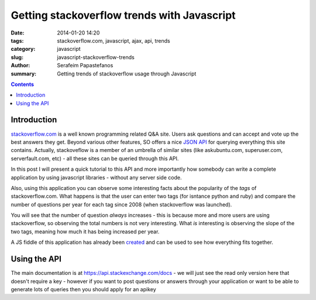Getting stackoverflow trends with Javascript
############################################

:date: 2014-01-20 14:20
:tags: stackoverflow.com, javascript, ajax, api, trends
:category: javascript
:slug: javascript-stackoverflow-trends
:author: Serafeim Papastefanos
:summary: Getting trends of stackoverflow usage through Javascript

.. contents::

Introduction
------------

stackoverflow.com_ is a well known programming related Q&A site. Users ask questions
and can accept and vote up the best answers they get. Beyond various other features,
SO offers a nice `JSON API`_ for querying everything this site contains. Actually,
stackoveflow is a member of an umbrella of similar sites (like askubuntu.com, superuser.com,
serverfault.com, etc) - all these sites can be queried through this API.

In this post
I will present a quick tutorial to this API and more importantly how somebody can
write a complete application by using javascript libraries - without any server side code.

Also, using this application you can observe  some interesting facts about the popularity
of the *tags* of stackoverflow.com. What happens is that the user can enter two
tags (for isntance python and ruby) and compare the number of questions per year for each tag
since 2008 (when stackoverflow was launched). 

You will see that the number of question *always*
increases - this is because more and more users are using stackoverflow, so observing
the total numbers is not very interesting. What *is* interesting is observing the slope
of the two tags, meaning how much it has being increased per year.

A JS fiddle of this application has already been created_ and can be used to see
how everything fits together.

Using the API
-------------

The main documentation is at https://api.stackexchange.com/docs - we will just
see the read only version here that doesn't require a key - however if you want to
post questions or answers through your application or want to be able to generate
lots of queries then you should apply for an apikey





.. _stackoverflow.com: http://stackoverflow.com/
.. _`JSON API`: https://api.stackexchange.com/docs
.. _created: http://jsfiddle.net/678Lw/18/